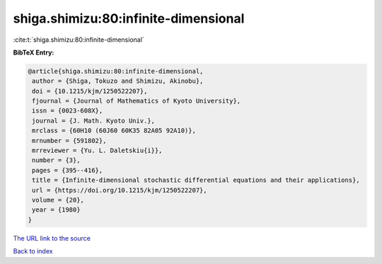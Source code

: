 shiga.shimizu:80:infinite-dimensional
=====================================

:cite:t:`shiga.shimizu:80:infinite-dimensional`

**BibTeX Entry:**

.. code-block:: bibtex

   @article{shiga.shimizu:80:infinite-dimensional,
    author = {Shiga, Tokuzo and Shimizu, Akinobu},
    doi = {10.1215/kjm/1250522207},
    fjournal = {Journal of Mathematics of Kyoto University},
    issn = {0023-608X},
    journal = {J. Math. Kyoto Univ.},
    mrclass = {60H10 (60J60 60K35 82A05 92A10)},
    mrnumber = {591802},
    mrreviewer = {Yu. L. Daletskiu{i}},
    number = {3},
    pages = {395--416},
    title = {Infinite-dimensional stochastic differential equations and their applications},
    url = {https://doi.org/10.1215/kjm/1250522207},
    volume = {20},
    year = {1980}
   }
`The URL link to the source <ttps://doi.org/10.1215/kjm/1250522207}>`_


`Back to index <../By-Cite-Keys.html>`_
